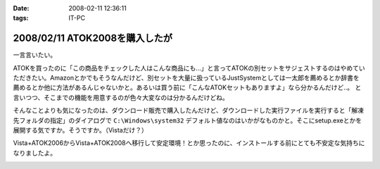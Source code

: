 :date: 2008-02-11 12:36:11
:tags: IT-PC

===============================
2008/02/11 ATOK2008を購入したが
===============================

一言言いたい。

ATOKを買ったのに「この商品をチェックした人はこんな商品にも...」と言ってATOKの別セットをサジェストするのはやめていただきたい。Amazonとかでもそうなんだけど、別セットを大量に扱っているJustSystemとしては一太郎を薦めるとか辞書を薦めるとか他に方法があるんじゃないかと。あるいは買う前に「こんなATOKセットもありますよ」なら分かるんだけど..。
と言いつつ、そこまでの機能を用意するのが色々大変なのは分かるんだけどね。

そんなことよりも気になったのは、ダウンロード販売で購入したんだけど、ダウンロードした実行ファイルを実行すると「解凍先フォルダの指定」のダイアログで ``C:\Windows\system32`` デフォルト値なのはいかがなものかと。そこにsetup.exeとかを展開する気ですか。そうですか。（Vistaだけ？）

Vista+ATOK2006からVista+ATOK2008へ移行して安定環境！とか思ったのに、インストールする前にとても不安定な気持ちになりましたよ。


.. :extend type: text/html
.. :extend:



.. :comments:
.. :comment id: 2008-02-11.5688530706
.. :title: Re:ATOK2008を購入したが
.. :author: Yujiro Nakamura
.. :date: 2008-02-11 13:19:30
.. :email: 
.. :url: 
.. :body:
.. サジェストはJust MyShopの話ですよね。僕も一昨日同じ事を思いました。特定商品の除外くらいできないものなんでしょうかねえ。
.. で、同じくATOK2008を買いましたが、展開先のデフォルトはカレントフォルダ（アーカイヴのあるフォルダ）でした。ちなみにVistaです。ATOK2006あたりから毎回ダウンロードで買ってますが、追加辞書なども含め基本的に展開先はカレントのようです。
.. 何らかの理由でカレントフォルダの取得で不具合があったか……。ちなみに、Firefoxのダウンロードマネージャー上でダウンロードした自己展開EXEを起動すると、Firefoxのインストールフォルダがカレントになってしまうことがありますが、似たようなことが起きているのかもしれません。ってキャプチャー見るとデスクトップ上から起動してるみたいだし関係ないかな……。
.. 
.. :comments:
.. :comment id: 2008-02-11.8678175053
.. :title: Re:ATOK2008を購入したが
.. :author: しみずかわ
.. :date: 2008-02-11 14:14:29
.. :email: 
.. :url: 
.. :body:
.. > サジェストはJust MyShopの話ですよね。
.. 
.. ですです。ハンバーガー単品買ったら「ご一緒にダブルバーガーセットはいかがですか？」って言われた気分です(^^;;
.. 
.. 展開先はなんでしょうね。自己解凍だからインストール済みのアーカイバDLLの設定とかは関係ないだろうし。ためしにネットワークドライブに置いて実行してみたら、そのフォルダが展開先デフォルト値になりました。Yujiroさんの言うとおり、カレントフォルダパス取得失敗という説が正解なんじゃないかなあ。
.. 
.. :comments:
.. :comment id: 2008-02-11.7614912808
.. :title: Re:ATOK2008を購入したが
.. :author: にわけん
.. :date: 2008-02-11 17:32:42
.. :email: niwaken@nsdev.co.jp
.. :url: 
.. :body:
.. 私もATOK2008をAAA優待版でJustMyShopから購入しました。前回はダウンロード版だったのですが、今回はパッケージ版。何故かと言うと広辞苑セットが欲しかったから保存も兼ねて。
.. 先程東京に帰国して今インストールが済んだ所です。
.. 
.. あのサジェスチョン、暇つぶしには良いのですが普段は結構鬱陶しい事が多いですね。
.. そんなサジェスチョンに釣られクマー(ノ ﾟДﾟ)ノって気分になるわたしゃひねくれ者ですか？(笑)
.. 
.. :comments:
.. :comment id: 2008-02-11.0748528265
.. :title: Re:クマー
.. :author: しみずかわ
.. :date: 2008-02-11 17:54:35
.. :email: 
.. :url: 
.. :body:
.. Amazonでなら時々釣られます...。あ、宅配DVDレンタルではよく辿るなあ。釣られても高々400円。
.. 
.. :trackbacks:
.. :trackback id: 2008-04-03.4522790159
.. :title: ATOK2008を5,000円以下でお得に買う方法
.. :blog name: ニートのFXブログ
.. :url: http://www.fxneet.com/cat7/atok20085000.php
.. :date: 2008-04-03 15:48:49
.. :body:
.. (&acute;･&omega;･`)まぁ　ATOKだけに限らず何でもそうなんで...
.. 


.. image:: 20080211_atok2008_install.*
   :width: 33%

.. image:: 20080211_atok2008_suggest.*
   :width: 33%

